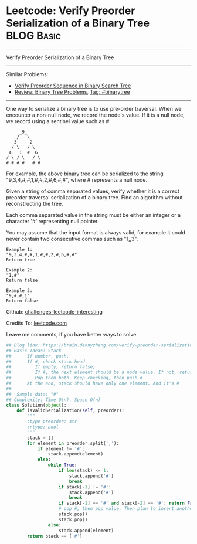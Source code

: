 * Leetcode: Verify Preorder Serialization of a Binary Tree       :BLOG:Basic:
#+STARTUP: showeverything
#+OPTIONS: toc:nil \n:t ^:nil creator:nil d:nil
:PROPERTIES:
:type:     redo, stack, manydetails, codetemplate, serialize
:END:
---------------------------------------------------------------------
Verify Preorder Serialization of a Binary Tree
---------------------------------------------------------------------
Similar Problems:
- [[https://brain.dennyzhang.com/verify-preorder-sequence-in-binary-search-tree][Verify Preorder Sequence in Binary Search Tree]]
- [[https://brain.dennyzhang.com/review-binarytree][Review: Binary Tree Problems]], [[https://brain.dennyzhang.com/tag/binarytree][Tag: #binarytree]]
---------------------------------------------------------------------
One way to serialize a binary tree is to use pre-order traversal. When we encounter a non-null node, we record the node's value. If it is a null node, we record using a sentinel value such as #.
#+BEGIN_EXAMPLE
     _9_
    /   \
   3     2
  / \   / \
 4   1  #  6
/ \ / \   / \
# # # #   # #
#+END_EXAMPLE

For example, the above binary tree can be serialized to the string "9,3,4,#,#,1,#,#,2,#,6,#,#", where # represents a null node.

Given a string of comma separated values, verify whether it is a correct preorder traversal serialization of a binary tree. Find an algorithm without reconstructing the tree.

Each comma separated value in the string must be either an integer or a character '#' representing null pointer.

You may assume that the input format is always valid, for example it could never contain two consecutive commas such as "1,,3".

#+BEGIN_EXAMPLE
Example 1:
"9,3,4,#,#,1,#,#,2,#,6,#,#"
Return true
#+END_EXAMPLE

#+BEGIN_EXAMPLE
Example 2:
"1,#"
Return false
#+END_EXAMPLE

#+BEGIN_EXAMPLE
Example 3:
"9,#,#,1"
Return false
#+END_EXAMPLE

Github: [[url-external:https://github.com/DennyZhang/challenges-leetcode-interesting/tree/master/verify-preorder-serialization-of-a-binary-tree][challenges-leetcode-interesting]]

Credits To: [[url-external:https://leetcode.com/problems/verify-preorder-serialization-of-a-binary-tree/description/][leetcode.com]]

Leave me comments, if you have better ways to solve.

#+BEGIN_SRC python
## Blog link: https://brain.dennyzhang.com/verify-preorder-serialization-of-a-binary-tree
## Basic Ideas: Stack
##      If number, push.
##      If #, check stack head. 
##         If empty, return false; 
##         If #, the next element should be a node value. If not, return False
##         Pop them both. Keep checking, then push #
##      At the end, stack should have only one element. And it's #
##
##  Sample data: "#"
## Complexity: Time O(n), Space O(n)
class Solution(object):
    def isValidSerialization(self, preorder):
        """
        :type preorder: str
        :rtype: bool
        """
        stack = []
        for element in preorder.split(','):
            if element != '#':
                stack.append(element)
            else:
                while True:
                    if len(stack) <= 1:
                        stack.append('#')
                        break
                    if stack[-1] != '#':
                        stack.append('#')
                        break
                    if stack[-1] == '#' and stack[-2] == '#': return False
                    # pop #, then pop value. Then plan to insert another '#'
                    stack.pop()
                    stack.pop()
                else:
                    stack.append(element)
        return stack == ['#']
#+END_SRC
